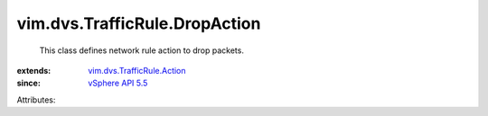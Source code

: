 .. _vSphere API 5.5: ../../../vim/version.rst#vimversionversion9

.. _vim.dvs.TrafficRule.Action: ../../../vim/dvs/TrafficRule/Action.rst


vim.dvs.TrafficRule.DropAction
==============================
  This class defines network rule action to drop packets.
:extends: vim.dvs.TrafficRule.Action_
:since: `vSphere API 5.5`_

Attributes:
